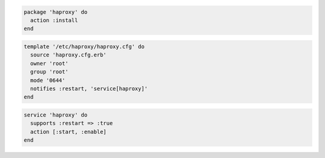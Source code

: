 .. The contents of this file are included in multiple slide decks.
.. This file should not be changed in a way that hinders its ability to appear in multiple slide decks.


.. code-block:: python

   package 'haproxy' do
     action :install
   end

.. code-block:: ruby

   template '/etc/haproxy/haproxy.cfg' do
     source 'haproxy.cfg.erb'
     owner 'root'
     group 'root'
     mode '0644'
     notifies :restart, 'service[haproxy]'
   end

.. code-block:: python

   service 'haproxy' do
     supports :restart => :true
     action [:start, :enable]
   end
